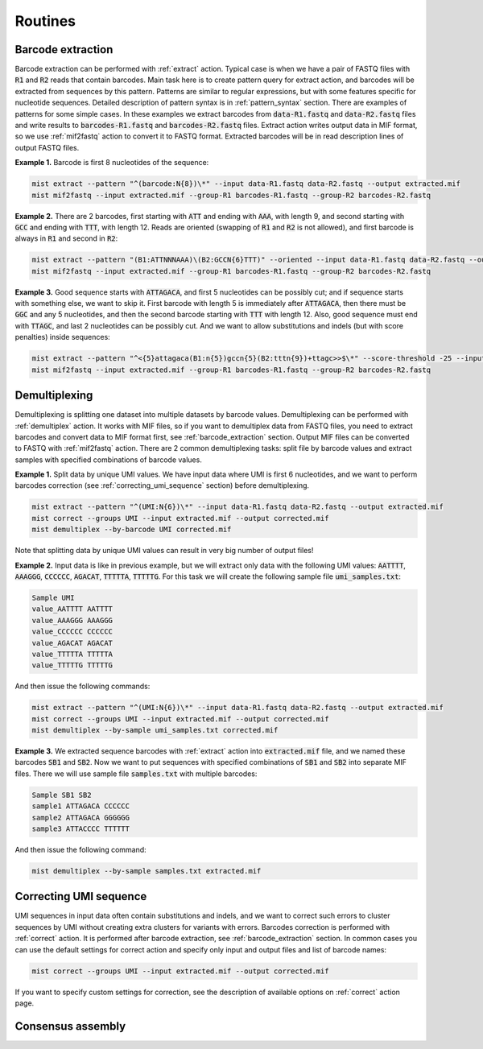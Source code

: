 ========
Routines
========

.. _barcode_extraction:

Barcode extraction
------------------
Barcode extraction can be performed with :ref:`extract` action. Typical case is when we have a pair of FASTQ files
with :code:`R1` and :code:`R2` reads that contain barcodes. Main task here is to create pattern query for extract
action, and barcodes will be extracted from sequences by this pattern. Patterns are similar to regular expressions,
but with some features specific for nucleotide sequences. Detailed description of pattern syntax is in
:ref:`pattern_syntax` section. There are examples of patterns for some simple cases. In these examples we extract
barcodes from :code:`data-R1.fastq` and :code:`data-R2.fastq` files and write results to :code:`barcodes-R1.fastq`
and :code:`barcodes-R2.fastq` files. Extract action writes output data in MIF format, so we use :ref:`mif2fastq`
action to convert it to FASTQ format. Extracted barcodes will be in read description lines of output FASTQ files.

**Example 1.** Barcode is first 8 nucleotides of the sequence:

.. code-block:: console

   mist extract --pattern "^(barcode:N{8})\*" --input data-R1.fastq data-R2.fastq --output extracted.mif
   mist mif2fastq --input extracted.mif --group-R1 barcodes-R1.fastq --group-R2 barcodes-R2.fastq

**Example 2.** There are 2 barcodes, first starting with :code:`ATT` and ending with :code:`AAA`, with length 9,
and second starting with :code:`GCC` and ending with :code:`TTT`, with length 12. Reads are oriented (swapping of
:code:`R1` and :code:`R2` is not allowed), and first barcode is always in :code:`R1` and second in :code:`R2`:

.. code-block:: console

   mist extract --pattern "(B1:ATTNNNAAA)\(B2:GCCN{6}TTT)" --oriented --input data-R1.fastq data-R2.fastq --output extracted.mif
   mist mif2fastq --input extracted.mif --group-R1 barcodes-R1.fastq --group-R2 barcodes-R2.fastq

**Example 3.** Good sequence starts with :code:`ATTAGACA`, and first 5 nucleotides can be possibly cut; and if sequence
starts with something else, we want to skip it. First barcode with length 5 is immediately after :code:`ATTAGACA`,
then there must be :code:`GGC` and any 5 nucleotides, and then the second barcode starting with :code:`TTT` with
length 12. Also, good sequence must end with :code:`TTAGC`, and last 2 nucleotides can be possibly cut. And we want
to allow substitutions and indels (but with score penalties) inside sequences:

.. code-block:: console

   mist extract --pattern "^<{5}attagaca(B1:n{5})gccn{5}(B2:tttn{9})+ttagc>>$\*" --score-threshold -25 --input data-R1.fastq data-R2.fastq --output extracted.mif
   mist mif2fastq --input extracted.mif --group-R1 barcodes-R1.fastq --group-R2 barcodes-R2.fastq

.. _demultiplexing:

Demultiplexing
--------------
Demultiplexing is splitting one dataset into multiple datasets by barcode values. Demultiplexing can be performed with
:ref:`demultiplex` action. It works with MIF files, so if you want to demultiplex data from FASTQ files, you need to
extract barcodes and convert data to MIF format first, see :ref:`barcode_extraction` section. Output MIF files can be
converted to FASTQ with :ref:`mif2fastq` action. There are 2 common demultiplexing tasks: split file by barcode values
and extract samples with specified combinations of barcode values.

**Example 1.** Split data by unique UMI values. We have input data where UMI is first 6 nucleotides, and we want to
perform barcodes correction (see :ref:`correcting_umi_sequence` section) before demultiplexing.

.. code-block:: console

   mist extract --pattern "^(UMI:N{6})\*" --input data-R1.fastq data-R2.fastq --output extracted.mif
   mist correct --groups UMI --input extracted.mif --output corrected.mif
   mist demultiplex --by-barcode UMI corrected.mif

Note that splitting data by unique UMI values can result in very big number of output files!

**Example 2.** Input data is like in previous example, but we will extract only data with the following UMI values:
:code:`AATTTT`, :code:`AAAGGG`, :code:`CCCCCC`, :code:`AGACAT`, :code:`TTTTTA`, :code:`TTTTTG`. For this task we will
create the following sample file :code:`umi_samples.txt`:

.. code::

   Sample UMI
   value_AATTTT AATTTT
   value_AAAGGG AAAGGG
   value_CCCCCC CCCCCC
   value_AGACAT AGACAT
   value_TTTTTA TTTTTA
   value_TTTTTG TTTTTG

And then issue the following commands:

.. code-block:: console

   mist extract --pattern "^(UMI:N{6})\*" --input data-R1.fastq data-R2.fastq --output extracted.mif
   mist correct --groups UMI --input extracted.mif --output corrected.mif
   mist demultiplex --by-sample umi_samples.txt corrected.mif

**Example 3.** We extracted sequence barcodes with :ref:`extract` action into :code:`extracted.mif` file, and we named
these barcodes :code:`SB1` and :code:`SB2`. Now we want to put sequences with specified combinations of :code:`SB1`
and :code:`SB2` into separate MIF files. There we will use sample file :code:`samples.txt` with multiple barcodes:

.. code::

   Sample SB1 SB2
   sample1 ATTAGACA CCCCCC
   sample2 ATTAGACA GGGGGG
   sample3 ATTACCCC TTTTTT

And then issue the following command:

.. code-block:: console

   mist demultiplex --by-sample samples.txt extracted.mif

.. _correcting_umi_sequence:

Correcting UMI sequence
-----------------------
UMI sequences in input data often contain substitutions and indels, and we want to correct such errors to cluster
sequences by UMI without creating extra clusters for variants with errors. Barcodes correction is performed with
:ref:`correct` action. It is performed after barcode extraction, see :ref:`barcode_extraction` section. In common cases
you can use the default settings for correct action and specify only input and output files and list of barcode names:

.. code-block:: console

   mist correct --groups UMI --input extracted.mif --output corrected.mif

If you want to specify custom settings for correction, see the description of available options on :ref:`correct`
action page.

.. _consensus_assembly:

Consensus assembly
------------------

